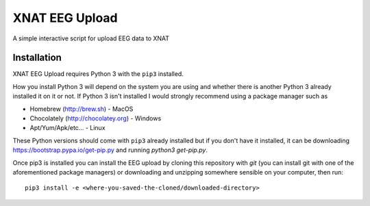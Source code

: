 XNAT EEG Upload
===============

A simple interactive script for upload EEG data to XNAT


Installation
------------

XNAT EEG Upload requires Python 3 with the ``pip3`` installed.

How you install Python 3 will depend on the system you are using and whether
there is another Python 3 already installed it on it or not. If Python 3 isn't
installed I would strongly recommend using a package manager such as

* Homebrew (http://brew.sh) - MacOS
* Chocolately (http://chocolatey.org) - Windows
* Apt/Yum/Apk/etc... - Linux

These Python versions should come with ``pip3`` already installed but if you don't
have it installed, it can be downloading https://bootstrap.pypa.io/get-pip.py and
running `python3 get-pip.py`.

Once pip3 is installed you can install the EEG upload by cloning this repository
with `git` (you can install git with one of the aforementioned package managers)
or downloading and unzipping somewhere sensible on your computer, then run::

    pip3 install -e <where-you-saved-the-cloned/downloaded-directory>
